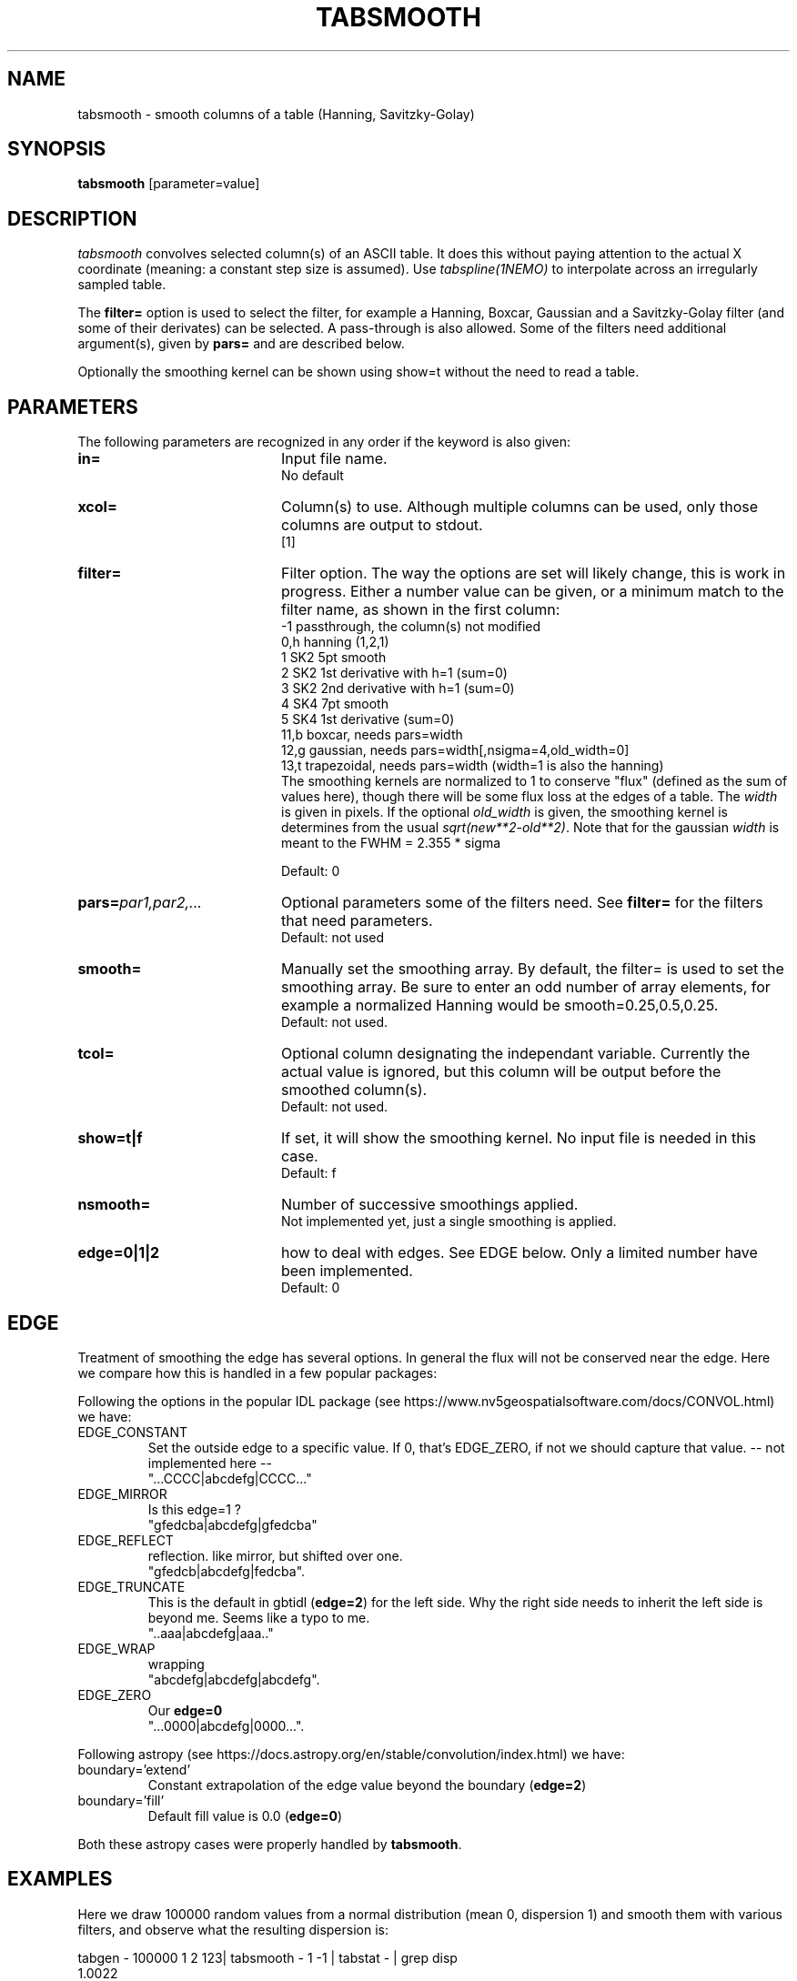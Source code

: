 .TH TABSMOOTH 1NEMO "22 June 2024"

.SH "NAME"
tabsmooth \- smooth columns of a table (Hanning, Savitzky-Golay)

.SH "SYNOPSIS"
\fBtabsmooth\fP [parameter=value]

.SH "DESCRIPTION"
\fItabsmooth\fP convolves selected column(s) of an ASCII table.
It does this without paying attention to the actual
X coordinate (meaning: a constant
step size is assumed). Use \fItabspline(1NEMO)\fP to interpolate
across an irregularly sampled table.
.PP
The \fBfilter=\fP option is used to select the filter, for example
a Hanning, Boxcar, Gaussian and a Savitzky-Golay filter (and some of their
derivates) can be selected.   A pass-through is also allowed. Some of the
filters need additional argument(s), given by \fBpars=\fP and are described
below.
.PP
Optionally the smoothing kernel can be shown using \fPshow=t\fP
without the need to read a table.

.SH "PARAMETERS"
The following parameters are recognized in any order if the keyword
is also given:
.TP 20
\fBin=\fP
Input file name.
.br
No default
.TP 
\fBxcol=\fP
Column(s) to use. Although multiple columns can be used, only those 
columns are output to stdout.
.br
[1]
.TP
\fBfilter=\fP
Filter option. The way the options are set will likely change, this
is work in progress.  Either a number value can be given, or a minimum
match to the filter name, as shown in the first column:
.nf
   -1   passthrough, the column(s) not modified
   0,h  hanning (1,2,1)
   1    SK2 5pt smooth
   2    SK2 1st derivative with h=1 (sum=0)
   3    SK2 2nd derivative with h=1 (sum=0)
   4    SK4 7pt smooth
   5    SK4 1st derivative  (sum=0)
  11,b  boxcar, needs  pars=width
  12,g  gaussian, needs pars=width[,nsigma=4,old_width=0]
  13,t  trapezoidal, needs pars=width (width=1 is also the hanning)
.fi
The smoothing kernels are normalized to 1 to conserve "flux" (defined as the sum of values here),
though there will be some flux loss at the edges of a table.  The \fIwidth\fP is given in pixels.
If the optional \fIold_width\fP is given, the smoothing kernel is determines from the usual
\fIsqrt(new**2-old**2)\fP. Note that for the gaussian \fIwidth\fP is meant to the FWHM = 2.355 * sigma

.br
Default: 0
.TP 
\fBpars=\fP\fIpar1,par2,...\fP
Optional parameters some of the filters need. See \fBfilter=\fP for the filters that need
parameters.
.br
Default: not used
.TP 
\fBsmooth=\fP
Manually set the smoothing array. By default, the filter= is used to set the smoothing
array.  Be sure to enter an odd number
of array elements, for example a normalized Hanning would be
smooth=0.25,0.5,0.25.
.br
Default: not used.
.TP 
\fBtcol=\fP
Optional column designating the independant variable. Currently the actual value is ignored,
but this column will be output before the smoothed column(s).
.br
Default: not used.
.TP 
\fBshow=t|f\fP
If set, it  will show the smoothing kernel. No input file is needed in this case.
.br
Default: f
.TP
\fBnsmooth=\fP
Number of successive smoothings applied.
.br
Not implemented yet, just a single smoothing is applied.
.TP
\fBedge=0|1|2\fP
how to deal with edges. See EDGE below. Only a limited number have been implemented.
.br
Default: 0

.SH "EDGE"
Treatment of smoothing the edge has several options. In general the flux will not
be conserved near the edge. Here we compare how this is handled in a few popular
packages:
.PP
Following the options in the popular IDL package
(see https://www.nv5geospatialsoftware.com/docs/CONVOL.html) we have:
.TP
EDGE_CONSTANT
Set the outside edge to a specific value. If 0, that's EDGE_ZERO, if not
we should capture that value.   -- not implemented here --
.br
"...CCCC|abcdefg|CCCC..."
.TP
EDGE_MIRROR
Is this edge=1 ?
.br
"gfedcba|abcdefg|gfedcba"
.TP
EDGE_REFLECT
reflection. like mirror, but shifted over one.
.br
"gfedcb|abcdefg|fedcba".
.TP
EDGE_TRUNCATE
This is the default in gbtidl (\fBedge=2\fP) for the left side. Why the right
side needs to inherit the left side is beyond me. Seems like a typo to me.
.br
"..aaa|abcdefg|aaa.."
.TP
EDGE_WRAP
wrapping
.br
"abcdefg|abcdefg|abcdefg".
.TP
EDGE_ZERO
Our \fBedge=0\fP
.br
"...0000|abcdefg|0000...".
.PP
Following astropy (see https://docs.astropy.org/en/stable/convolution/index.html) we have:
.TP
boundary='extend'
Constant extrapolation of the edge value beyond the boundary  (\fBedge=2\fP)
.TP
boundary='fill'
Default fill value is 0.0  (\fBedge=0\fP)
.PP
Both these astropy cases were properly handled by \fBtabsmooth\fP.

.SH "EXAMPLES"
Here we draw 100000 random values from a normal distribution (mean 0, dispersion 1) and smooth them
with various filters, and observe what the resulting dispersion is:
.nf

tabgen - 100000 1 2 123| tabsmooth - 1 -1 | tabstat - | grep disp
1.0022
tabgen - 100000 1 2 123| tabsmooth - 1  0 | tabstat - | grep disp
0.6128
tabgen - 100000 1 2 123| tabsmooth - 1  1 | tabstat - | grep disp
0.6973
tabgen - 100000 1 2 123| tabsmooth - 1  4 | tabstat - | grep disp
0.7537

.fi
Here is the gaussian smoothing kernel, then applied to the previous example using
a NEMO @file 
.EX

  $ tabsmooth . filter=12 pars=2 show=t
  0.000917431
  0.0293578
  0.234862
  0.469725
  0.234862
  0.0293578
  0.000917431

  $ tabsmooth . filter=12 pars=2 show=t > smg.tab
  $ tabgen - 100000 1 2 123| tabsmooth - 1 smooth=@smg.tab | tabstat - | grep disp
  disp:    0.577259

.EE

.SH "SEE ALSO"
tabmath(1NEMO), tabtrend(1NEMO), tabrows(1NEMO), tabcols(1NEMO), tabspline(1NEMO), ccdsmooth(1NEMO), table(5NEMO)

.SH "AUTHOR"
Peter Teuben

.SH "HISTORY"
.nf
.ta +1.25i +4.5i
20-dec-2010	V0.1 Created, Q&D	PJT
13-oct-2014	documented smooth=
28-sep-2023	V0.5 added filter=	PJT
29-sep-2023	V0.6 converted to table V2	PJT
29-nov-2023	V0.7 added tcol=	PJT
21-jun-2023	V0.8 added show= and pars= for filters 	PJT
.fi
